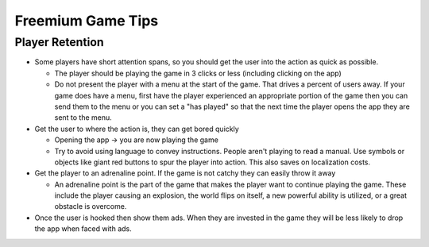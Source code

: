 Freemium Game Tips
##################

Player Retention
****************

*   Some players have short attention spans, so you should get the user into the action as quick as possible.

    *   The player should be playing the game in 3 clicks or less (including clicking on the app)
    *   Do not present the player with a menu at the start of the game. That drives a percent of users away.
        If your game does have a menu, first have the player experienced an appropriate portion of the game
        then you can send them to the menu or you can set a "has played" so that the next time the player opens the app they
        are sent to the menu.

*   Get the user to where the action is, they can get bored quickly

    *   Opening the app -> you are now playing the game
    *   Try to avoid using language to convey instructions. People aren't playing to read a manual.
        Use symbols or objects like giant red buttons to spur the player into action. This also saves on localization costs.

*   Get the player to an adrenaline point. If the game is not catchy they can easily throw it away

    *   An adrenaline point is the part of the game that makes the player want to continue playing the game. These include
        the player causing an explosion, the world flips on itself, a new powerful ability is utilized, or a great obstacle is overcome.

*   Once the user is hooked then show them ads. When they are invested in the game they will be less likely to drop
    the app when faced with ads.

